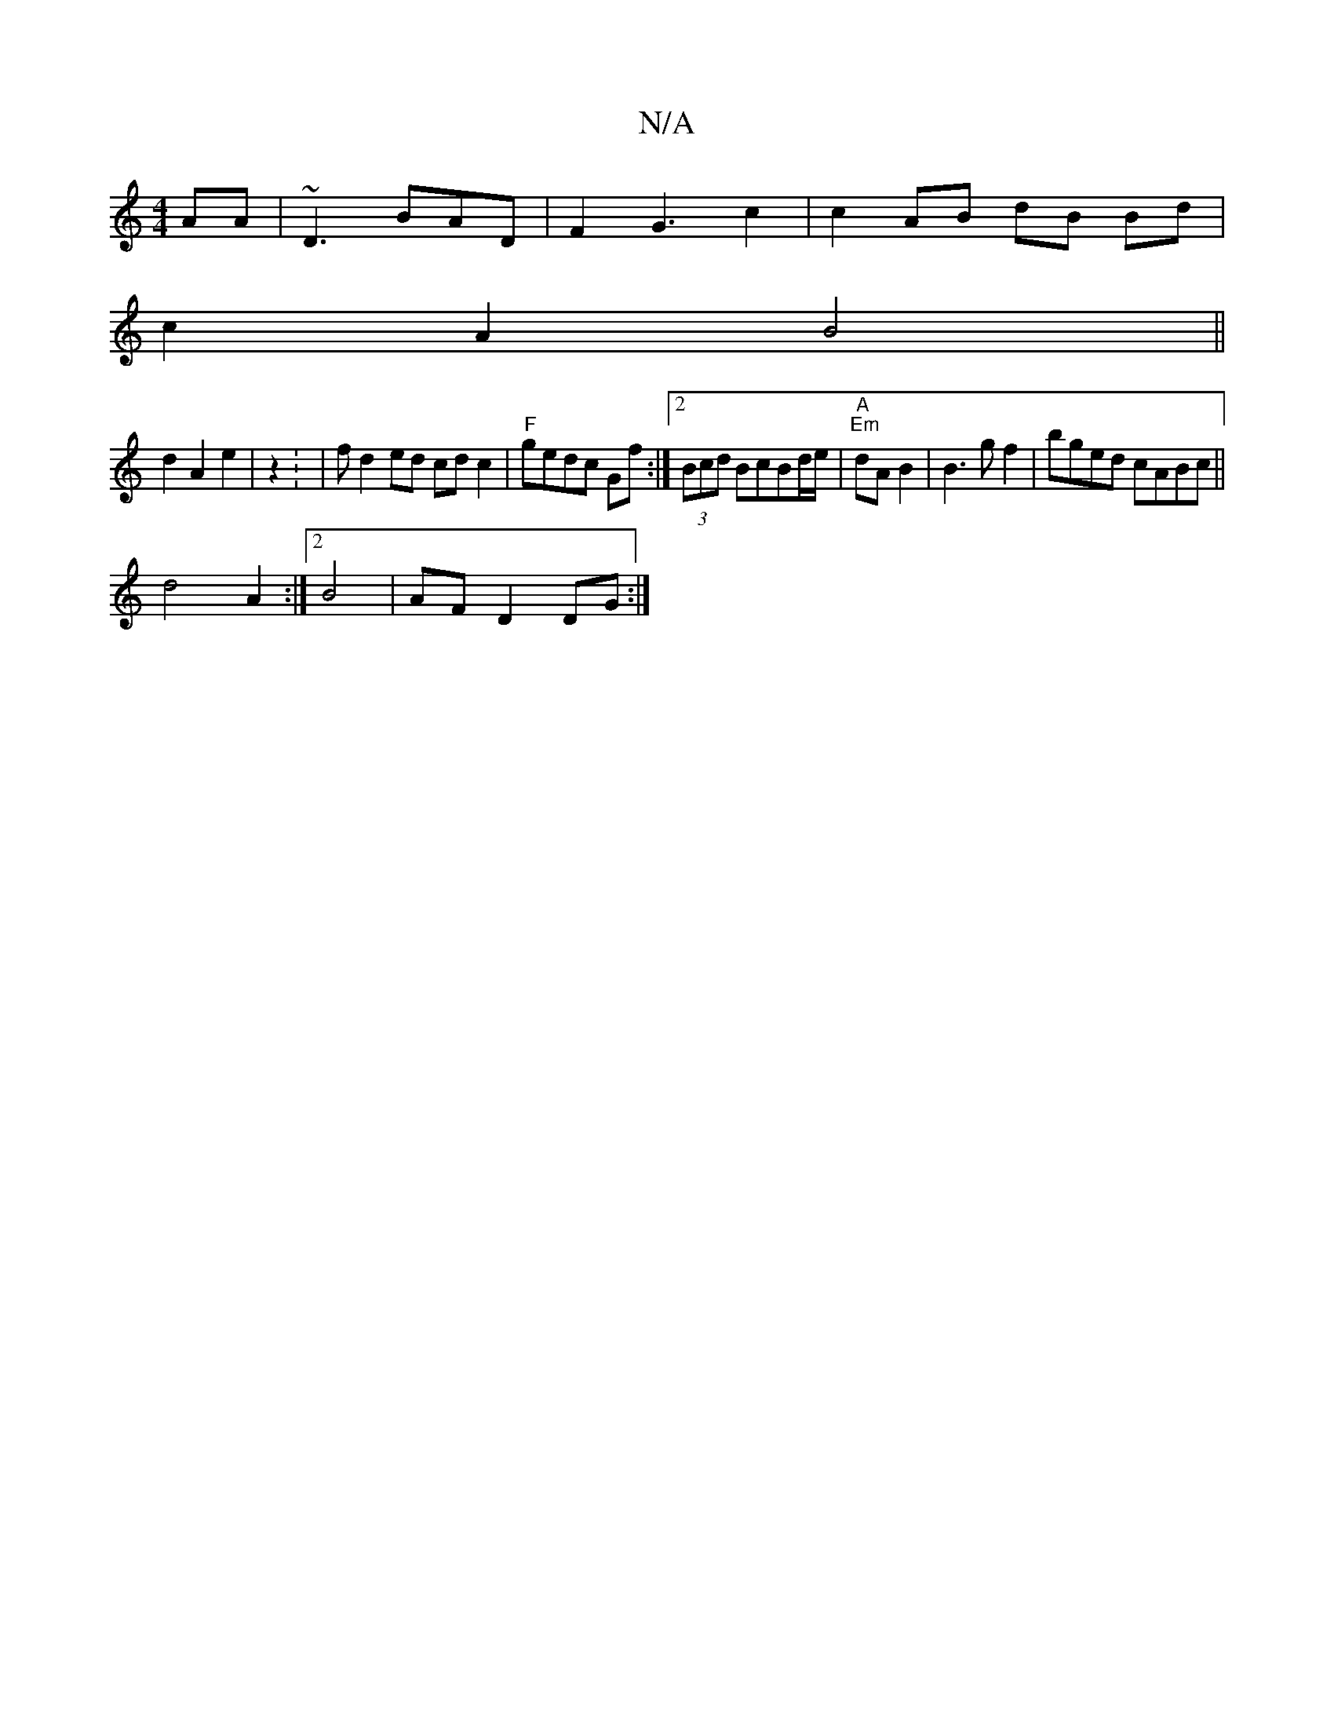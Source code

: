 X:1
T:N/A
M:4/4
R:N/A
K:Cmajor
AA|~D3 BAD | F2G3 c2|c2 AB dB Bd|
c2 A2 B4||
d2 A2 e2|z2 : | fd2ed cd c2|"F" gedc Gf :|2 (3Bcd BcBd/2e/2 | "A" "Em"dA B2|B3 gf2|bged cABc||
d4 A2 :|2 B4|AF D2 DG:|

f3c c2 cA ||
AB dB | d2 d2 d2 | c2 